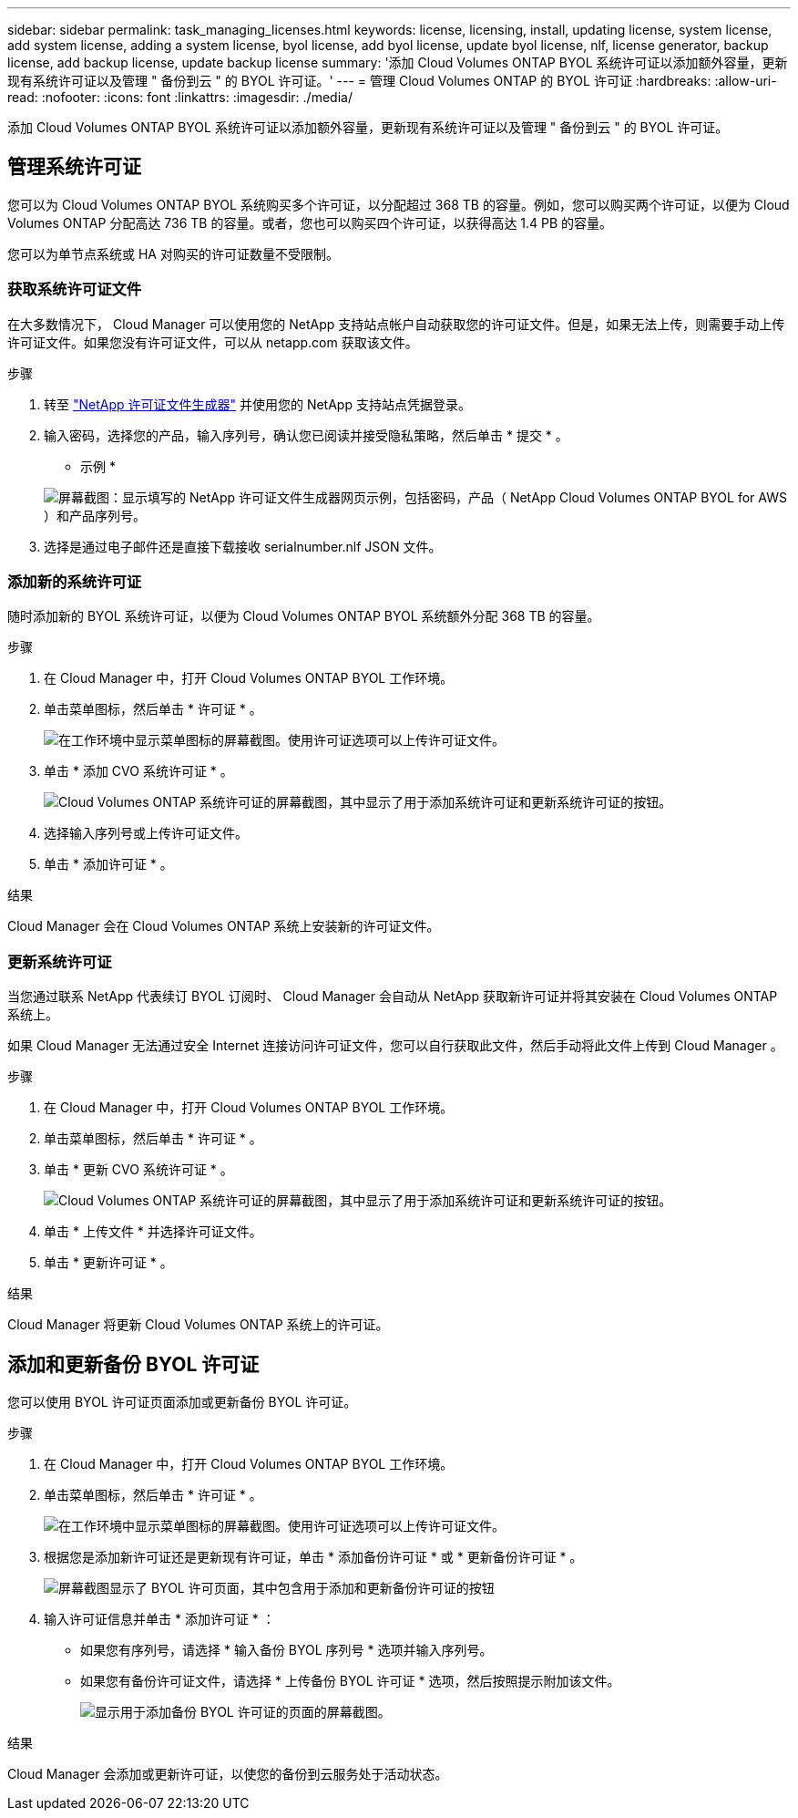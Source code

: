 ---
sidebar: sidebar 
permalink: task_managing_licenses.html 
keywords: license, licensing, install, updating license, system license, add system license, adding a system license, byol license, add byol license, update byol license, nlf, license generator, backup license, add backup license, update backup license 
summary: '添加 Cloud Volumes ONTAP BYOL 系统许可证以添加额外容量，更新现有系统许可证以及管理 " 备份到云 " 的 BYOL 许可证。' 
---
= 管理 Cloud Volumes ONTAP 的 BYOL 许可证
:hardbreaks:
:allow-uri-read: 
:nofooter: 
:icons: font
:linkattrs: 
:imagesdir: ./media/


[role="lead"]
添加 Cloud Volumes ONTAP BYOL 系统许可证以添加额外容量，更新现有系统许可证以及管理 " 备份到云 " 的 BYOL 许可证。



== 管理系统许可证

您可以为 Cloud Volumes ONTAP BYOL 系统购买多个许可证，以分配超过 368 TB 的容量。例如，您可以购买两个许可证，以便为 Cloud Volumes ONTAP 分配高达 736 TB 的容量。或者，您也可以购买四个许可证，以获得高达 1.4 PB 的容量。

您可以为单节点系统或 HA 对购买的许可证数量不受限制。



=== 获取系统许可证文件

在大多数情况下， Cloud Manager 可以使用您的 NetApp 支持站点帐户自动获取您的许可证文件。但是，如果无法上传，则需要手动上传许可证文件。如果您没有许可证文件，可以从 netapp.com 获取该文件。

.步骤
. 转至 https://register.netapp.com/register/getlicensefile["NetApp 许可证文件生成器"^] 并使用您的 NetApp 支持站点凭据登录。
. 输入密码，选择您的产品，输入序列号，确认您已阅读并接受隐私策略，然后单击 * 提交 * 。
+
* 示例 *

+
image:screenshot_license_generator.gif["屏幕截图：显示填写的 NetApp 许可证文件生成器网页示例，包括密码，产品（ NetApp Cloud Volumes ONTAP BYOL for AWS ）和产品序列号。"]

. 选择是通过电子邮件还是直接下载接收 serialnumber.nlf JSON 文件。




=== 添加新的系统许可证

随时添加新的 BYOL 系统许可证，以便为 Cloud Volumes ONTAP BYOL 系统额外分配 368 TB 的容量。

.步骤
. 在 Cloud Manager 中，打开 Cloud Volumes ONTAP BYOL 工作环境。
. 单击菜单图标，然后单击 * 许可证 * 。
+
image:screenshot_menu_license.gif["在工作环境中显示菜单图标的屏幕截图。使用许可证选项可以上传许可证文件。"]

. 单击 * 添加 CVO 系统许可证 * 。
+
image:screenshot_system_license.gif["Cloud Volumes ONTAP 系统许可证的屏幕截图，其中显示了用于添加系统许可证和更新系统许可证的按钮。"]

. 选择输入序列号或上传许可证文件。
. 单击 * 添加许可证 * 。


.结果
Cloud Manager 会在 Cloud Volumes ONTAP 系统上安装新的许可证文件。



=== 更新系统许可证

当您通过联系 NetApp 代表续订 BYOL 订阅时、 Cloud Manager 会自动从 NetApp 获取新许可证并将其安装在 Cloud Volumes ONTAP 系统上。

如果 Cloud Manager 无法通过安全 Internet 连接访问许可证文件，您可以自行获取此文件，然后手动将此文件上传到 Cloud Manager 。

.步骤
. 在 Cloud Manager 中，打开 Cloud Volumes ONTAP BYOL 工作环境。
. 单击菜单图标，然后单击 * 许可证 * 。
. 单击 * 更新 CVO 系统许可证 * 。
+
image:screenshot_system_license.gif["Cloud Volumes ONTAP 系统许可证的屏幕截图，其中显示了用于添加系统许可证和更新系统许可证的按钮。"]

. 单击 * 上传文件 * 并选择许可证文件。
. 单击 * 更新许可证 * 。


.结果
Cloud Manager 将更新 Cloud Volumes ONTAP 系统上的许可证。



== 添加和更新备份 BYOL 许可证

您可以使用 BYOL 许可证页面添加或更新备份 BYOL 许可证。

.步骤
. 在 Cloud Manager 中，打开 Cloud Volumes ONTAP BYOL 工作环境。
. 单击菜单图标，然后单击 * 许可证 * 。
+
image:screenshot_menu_license.gif["在工作环境中显示菜单图标的屏幕截图。使用许可证选项可以上传许可证文件。"]

. 根据您是添加新许可证还是更新现有许可证，单击 * 添加备份许可证 * 或 * 更新备份许可证 * 。
+
image:screenshot_backup_byol_license.png["屏幕截图显示了 BYOL 许可页面，其中包含用于添加和更新备份许可证的按钮"]

. 输入许可证信息并单击 * 添加许可证 * ：
+
** 如果您有序列号，请选择 * 输入备份 BYOL 序列号 * 选项并输入序列号。
** 如果您有备份许可证文件，请选择 * 上传备份 BYOL 许可证 * 选项，然后按照提示附加该文件。
+
image:screenshot_backup_byol_license_add.png["显示用于添加备份 BYOL 许可证的页面的屏幕截图。"]





.结果
Cloud Manager 会添加或更新许可证，以使您的备份到云服务处于活动状态。

